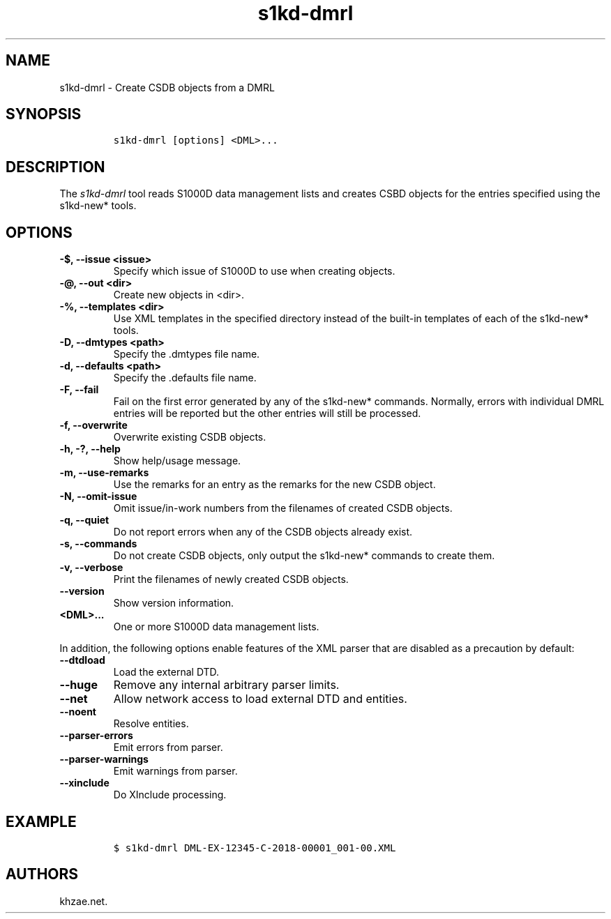 .\" Automatically generated by Pandoc 2.3.1
.\"
.TH "s1kd\-dmrl" "1" "2020\-03\-27" "" "s1kd\-tools"
.hy
.SH NAME
.PP
s1kd\-dmrl \- Create CSDB objects from a DMRL
.SH SYNOPSIS
.IP
.nf
\f[C]
s1kd\-dmrl\ [options]\ <DML>...
\f[]
.fi
.SH DESCRIPTION
.PP
The \f[I]s1kd\-dmrl\f[] tool reads S1000D data management lists and
creates CSBD objects for the entries specified using the s1kd\-new*
tools.
.SH OPTIONS
.TP
.B \-$, \-\-issue <issue>
Specify which issue of S1000D to use when creating objects.
.RS
.RE
.TP
.B \-\@, \-\-out <dir>
Create new objects in <dir>.
.RS
.RE
.TP
.B \-%, \-\-templates <dir>
Use XML templates in the specified directory instead of the built\-in
templates of each of the s1kd\-new* tools.
.RS
.RE
.TP
.B \-D, \-\-dmtypes <path>
Specify the .dmtypes file name.
.RS
.RE
.TP
.B \-d, \-\-defaults <path>
Specify the .defaults file name.
.RS
.RE
.TP
.B \-F, \-\-fail
Fail on the first error generated by any of the s1kd\-new* commands.
Normally, errors with individual DMRL entries will be reported but the
other entries will still be processed.
.RS
.RE
.TP
.B \-f, \-\-overwrite
Overwrite existing CSDB objects.
.RS
.RE
.TP
.B \-h, \-?, \-\-help
Show help/usage message.
.RS
.RE
.TP
.B \-m, \-\-use\-remarks
Use the remarks for an entry as the remarks for the new CSDB object.
.RS
.RE
.TP
.B \-N, \-\-omit\-issue
Omit issue/in\-work numbers from the filenames of created CSDB objects.
.RS
.RE
.TP
.B \-q, \-\-quiet
Do not report errors when any of the CSDB objects already exist.
.RS
.RE
.TP
.B \-s, \-\-commands
Do not create CSDB objects, only output the s1kd\-new* commands to
create them.
.RS
.RE
.TP
.B \-v, \-\-verbose
Print the filenames of newly created CSDB objects.
.RS
.RE
.TP
.B \-\-version
Show version information.
.RS
.RE
.TP
.B <DML>...
One or more S1000D data management lists.
.RS
.RE
.PP
In addition, the following options enable features of the XML parser
that are disabled as a precaution by default:
.TP
.B \-\-dtdload
Load the external DTD.
.RS
.RE
.TP
.B \-\-huge
Remove any internal arbitrary parser limits.
.RS
.RE
.TP
.B \-\-net
Allow network access to load external DTD and entities.
.RS
.RE
.TP
.B \-\-noent
Resolve entities.
.RS
.RE
.TP
.B \-\-parser\-errors
Emit errors from parser.
.RS
.RE
.TP
.B \-\-parser\-warnings
Emit warnings from parser.
.RS
.RE
.TP
.B \-\-xinclude
Do XInclude processing.
.RS
.RE
.SH EXAMPLE
.IP
.nf
\f[C]
$\ s1kd\-dmrl\ DML\-EX\-12345\-C\-2018\-00001_001\-00.XML
\f[]
.fi
.SH AUTHORS
khzae.net.
